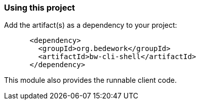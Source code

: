 === Using this project
Add the artifact(s) as a dependency to your project:

[source]
----
      <dependency>
        <groupId>org.bedework</groupId>
        <artifactId>bw-cli-shell</artifactId>
      </dependency>
----

This module also provides the runnable client code.